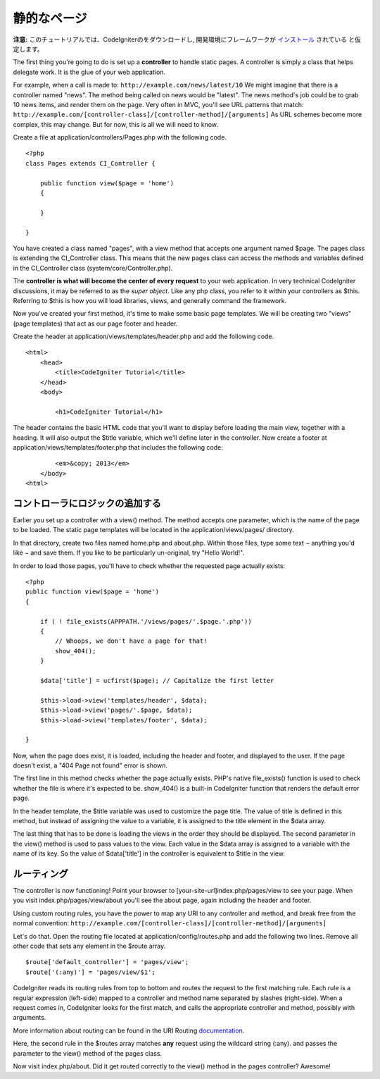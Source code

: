############
静的なページ
############

**注意:** このチュートリアルでは、CodeIgniterのをダウンロードし,
開発環境にフレームワークが `インストール <../installation/index.html>`_ されている
と仮定します。

The first thing you're going to do is set up a **controller** to handle
static pages. A controller is simply a class that helps delegate work.
It is the glue of your web application.

For example, when a call is made to:
``http://example.com/news/latest/10`` We might imagine that there is a
controller named "news". The method being called on news would be
"latest". The news method's job could be to grab 10 news items, and
render them on the page. Very often in MVC, you'll see URL patterns that
match:
``http://example.com/[controller-class]/[controller-method]/[arguments]``
As URL schemes become more complex, this may change. But for now, this
is all we will need to know.

Create a file at application/controllers/Pages.php with the following
code.

::

    <?php 
    class Pages extends CI_Controller { 

        public function view($page = 'home') 
        {
	
        }
		 
    }

You have created a class named "pages", with a view method that accepts
one argument named $page. The pages class is extending the
CI_Controller class. This means that the new pages class can access the
methods and variables defined in the CI_Controller class
(system/core/Controller.php).

The **controller is what will become the center of every request** to
your web application. In very technical CodeIgniter discussions, it may
be referred to as the *super object*. Like any php class, you refer to
it within your controllers as $this. Referring to $this is how you will
load libraries, views, and generally command the framework.

Now you've created your first method, it's time to make some basic page
templates. We will be creating two "views" (page templates) that act as
our page footer and header.

Create the header at application/views/templates/header.php and add the
following code.

::

    <html>
        <head>
            <title>CodeIgniter Tutorial</title>
        </head>
        <body>

            <h1>CodeIgniter Tutorial</h1>

The header contains the basic HTML code that you'll want to display
before loading the main view, together with a heading. It will also
output the $title variable, which we'll define later in the controller.
Now create a footer at application/views/templates/footer.php that
includes the following code:

::

            <em>&copy; 2013</em>
        </body>
    <html>

コントローラにロジックの追加する
------------------------------

Earlier you set up a controller with a view() method. The method accepts
one parameter, which is the name of the page to be loaded. The static
page templates will be located in the application/views/pages/
directory.

In that directory, create two files named home.php and about.php. Within
those files, type some text − anything you'd like − and save them. If
you like to be particularly un-original, try "Hello World!".

In order to load those pages, you'll have to check whether the requested
page actually exists:

::

    <?php 
    public function view($page = 'home')
    {
                
        if ( ! file_exists(APPPATH.'/views/pages/'.$page.'.php'))
        {
            // Whoops, we don't have a page for that!
            show_404();
        }
        
        $data['title'] = ucfirst($page); // Capitalize the first letter
        
        $this->load->view('templates/header', $data);
        $this->load->view('pages/'.$page, $data);
        $this->load->view('templates/footer', $data);

    }

Now, when the page does exist, it is loaded, including the header and
footer, and displayed to the user. If the page doesn't exist, a "404
Page not found" error is shown.

The first line in this method checks whether the page actually exists.
PHP's native file\_exists() function is used to check whether the file
is where it's expected to be. show\_404() is a built-in CodeIgniter
function that renders the default error page.

In the header template, the $title variable was used to customize the
page title. The value of title is defined in this method, but instead of
assigning the value to a variable, it is assigned to the title element
in the $data array.

The last thing that has to be done is loading the views in the order
they should be displayed. The second parameter in the view() method is
used to pass values to the view. Each value in the $data array is
assigned to a variable with the name of its key. So the value of
$data['title'] in the controller is equivalent to $title in the view.

ルーティング
-----------

The controller is now functioning! Point your browser to
[your-site-url]index.php/pages/view to see your page. When you visit
index.php/pages/view/about you'll see the about page, again including
the header and footer.

Using custom routing rules, you have the power to map any URI to any
controller and method, and break free from the normal convention:
``http://example.com/[controller-class]/[controller-method]/[arguments]``

Let's do that. Open the routing file located at
application/config/routes.php and add the following two lines. Remove
all other code that sets any element in the $route array.

::

    $route['default_controller'] = 'pages/view';
    $route['(:any)'] = 'pages/view/$1';

CodeIgniter reads its routing rules from top to bottom and routes the
request to the first matching rule. Each rule is a regular expression
(left-side) mapped to a controller and method name separated by slashes
(right-side). When a request comes in, CodeIgniter looks for the first
match, and calls the appropriate controller and method, possibly with
arguments.

More information about routing can be found in the URI Routing
`documentation <../general/routing.html>`_.

Here, the second rule in the $routes array matches **any** request using
the wildcard string (:any). and passes the parameter to the view()
method of the pages class.

Now visit index.php/about. Did it get routed correctly to the view()
method in the pages controller? Awesome!
